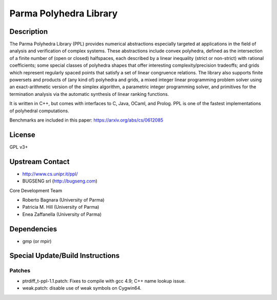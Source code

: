 
Parma Polyhedra Library
=======================

Description
-----------

The Parma Polyhedra Library (PPL) provides numerical abstractions
especially targeted at applications in the field of analysis and
verification of complex systems. These abstractions include convex
polyhedra, defined as the intersection of a finite number of (open or
closed) halfspaces, each described by a linear inequality (strict or
non-strict) with rational coefficients; some special classes of
polyhedra shapes that offer interesting complexity/precision tradeoffs;
and grids which represent regularly spaced points that satisfy a set of
linear congruence relations. The library also supports finite powersets
and products of (any kind of) polyhedra and grids, a mixed integer
linear programming problem solver using an exact-arithmetic version of
the simplex algorithm, a parametric integer programming solver, and
primitives for the termination analysis via the automatic synthesis of
linear ranking functions.

It is written in C++, but comes with interfaces to C, Java, OCaml, and
Prolog. PPL is one of the fastest implementations of polyhedral
computations.

Benchmarks are included in this paper: https://arxiv.org/abs/cs/0612085

License
-------

GPL v3+


Upstream Contact
----------------

- http://www.cs.unipr.it/ppl/ 
- BUGSENG srl (http://bugseng.com)

Core Development Team

- Roberto Bagnara (University of Parma)
- Patricia M. Hill (University of Parma)
- Enea Zaffanella (University of Parma)

Dependencies
------------

-  gmp (or mpir)


Special Update/Build Instructions
---------------------------------

Patches
~~~~~~~

-  ptrdiff_t-ppl-1.1.patch: Fixes to compile with gcc 4.9; C++ name
   lookup issue.

-  weak.patch: disable use of weak symbols on Cygwin64.
